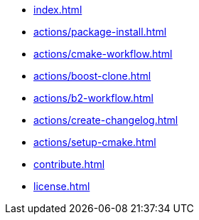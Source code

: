 * xref:index.adoc[]
* xref:actions/package-install.adoc[]
* xref:actions/cmake-workflow.adoc[]
* xref:actions/boost-clone.adoc[]
* xref:actions/b2-workflow.adoc[]
* xref:actions/create-changelog.adoc[]
* xref:actions/setup-cmake.adoc[]
* xref:contribute.adoc[]
* xref:license.adoc[]

